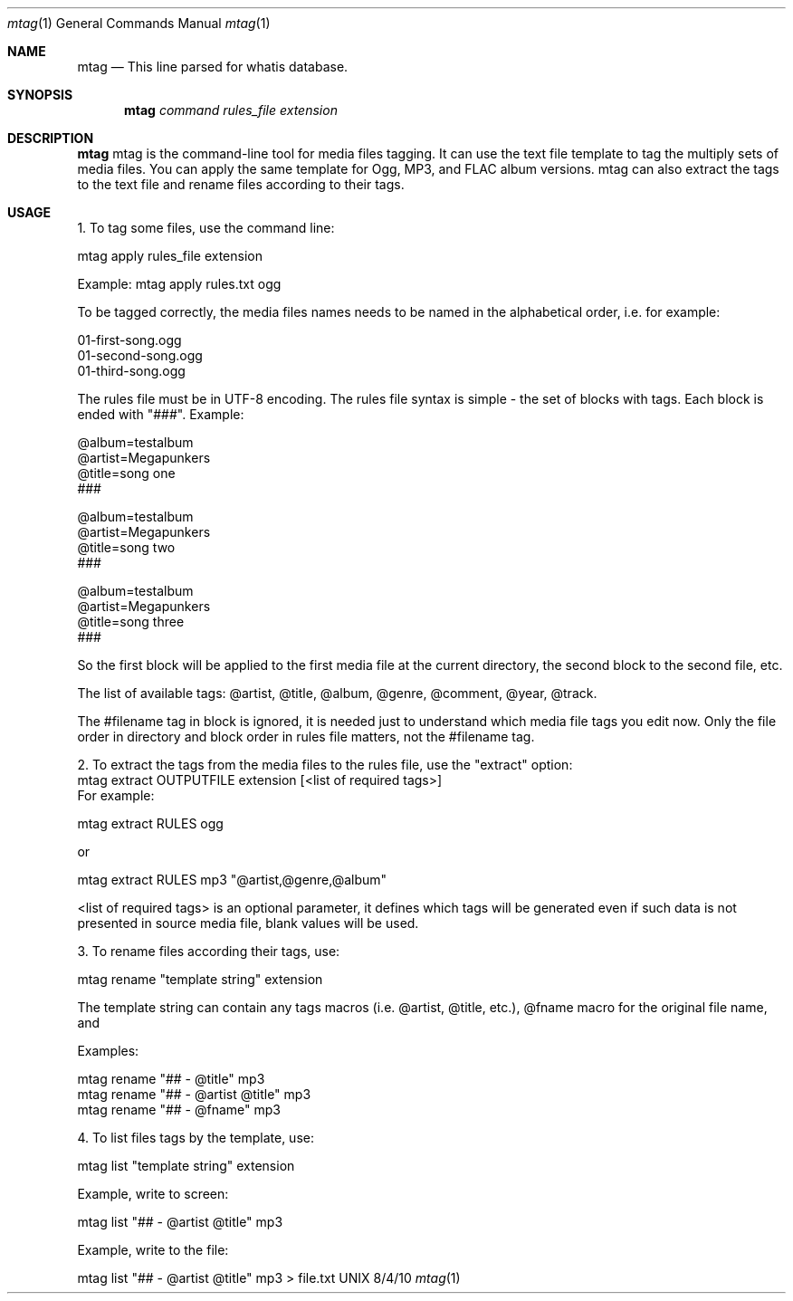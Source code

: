 .Dd 8/4/10               \" DATE
.Dt mtag 1      \" Program name and manual section number
.Os UNIX
.Sh NAME                 \" Section Header - required - don't modify
.Nm mtag
.Nd This line parsed for whatis database.
.Sh SYNOPSIS             \" Section Header - required - don't modify
.Nm
.Ar command                 \" Underlined argument - use .Ar anywhere to underline
.Ar rules_file                 \" Underlined argument - use .Ar anywhere to underline
.Ar extension                 \" Underlined argument - use .Ar anywhere to underline
.Sh DESCRIPTION          \" Section Header - required - don't modify
.Nm
mtag is the command-line tool for media files tagging. It can use the text file template to tag the multiply sets of media files. You can apply the same template for Ogg, MP3, and FLAC album versions. mtag can also extract the tags to the text file and rename files according to their tags.

.Sh USAGE          \" Section Header - required - don't modify
1. To tag some files, use the command line:


mtag apply rules_file extension


Example: mtag apply rules.txt ogg


To be tagged correctly, the media files names needs to be named in the alphabetical order, i.e. for example:


01-first-song.ogg 
.br
01-second-song.ogg 
.br
01-third-song.ogg 
.br

The rules file must be in UTF-8 encoding. The rules file syntax is simple - the set of blocks with tags. Each block is ended with "###". Example:

@album=testalbum
.br
@artist=Megapunkers
.br
@title=song one
.br
###
.br

@album=testalbum
.br
@artist=Megapunkers
.br
@title=song two
.br
###
.br

@album=testalbum
.br
@artist=Megapunkers
.br
@title=song three
.br
###
.br

So the first block will be applied to the first media file at the current directory, the second block to the second file, etc. 

The list of available tags: @artist, @title, @album, @genre, @comment, @year, @track.

The #filename tag in block is ignored, it is needed just to understand which media file tags you edit now. Only the file order in directory and block order in rules file matters, not the #filename tag.


2. To extract the tags from the media files to the rules file, use the "extract" option:
.br
mtag extract OUTPUTFILE extension [<list of required tags>]
.br
For example:

.br
mtag extract RULES ogg 
.br

or


mtag extract RULES mp3 "@artist,@genre,@album"


<list of required tags> is an optional parameter, it defines which tags will be generated even if such data is not presented in source media file, blank values will be used.


3. To rename files according their tags, use:


mtag rename "template string" extension


The template string can contain any tags macros (i.e. @artist, @title, etc.), @fname macro for the original file name, and \# as the numbers counter (the count of \# is the leading zeroes count minus 1);


Examples:


mtag rename "## - @title" mp3  
.br
mtag rename "## - @artist @title" mp3  
.br
mtag rename "## - @fname" mp3  
.br

4. To list files tags by the template, use:


mtag list "template string" extension


Example, write to screen:


mtag list "## - @artist @title" mp3  
.br

Example, write to the file:
.br

mtag list "## - @artist @title" mp3  > file.txt

